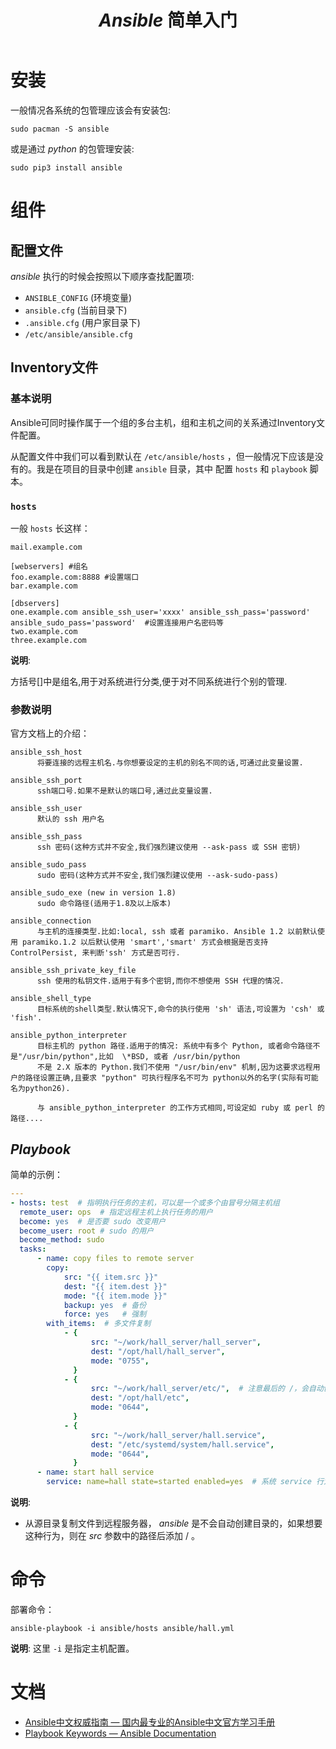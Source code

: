 #+TITLE:  /Ansible/ 简单入门
* 安装
一般情况各系统的包管理应该会有安装包:
#+begin_src shell
sudo pacman -S ansible
#+end_src

或是通过 /python/ 的包管理安装:
#+begin_src shell
sudo pip3 install ansible
#+end_src
* 组件
** 配置文件
/ansible/ 执行的时候会按照以下顺序查找配置项:
- ~ANSIBLE_CONFIG~ (环境变量)
- ~ansible.cfg~ (当前目录下)
- ~.ansible.cfg~ (用户家目录下)
- ~/etc/ansible/ansible.cfg~
** Inventory文件
*** 基本说明
Ansible可同时操作属于一个组的多台主机，组和主机之间的关系通过Inventory文件配置。

从配置文件中我们可以看到默认在 ~/etc/ansible/hosts~ ，但一般情况下应该是没有的。我是在项目的目录中创建 ~ansible~ 目录，其中
配置 ~hosts~ 和 ~playbook~ 脚本。
[[./ansible_file.png]]
*** ~hosts~
一般 ~hosts~ 长这样：
#+begin_src text
mail.example.com

[webservers] #组名
foo.example.com:8888 #设置端口
bar.example.com

[dbservers]
one.example.com ansible_ssh_user='xxxx' ansible_ssh_pass='password' ansible_sudo_pass='password'  #设置连接用户名密码等
two.example.com
three.example.com
#+end_src

*说明*:

方括号[]中是组名,用于对系统进行分类,便于对不同系统进行个别的管理.
*** 参数说明
官方文档上的介绍：
#+begin_src text
ansible_ssh_host
      将要连接的远程主机名.与你想要设定的主机的别名不同的话,可通过此变量设置.

ansible_ssh_port
      ssh端口号.如果不是默认的端口号,通过此变量设置.

ansible_ssh_user
      默认的 ssh 用户名

ansible_ssh_pass
      ssh 密码(这种方式并不安全,我们强烈建议使用 --ask-pass 或 SSH 密钥)

ansible_sudo_pass
      sudo 密码(这种方式并不安全,我们强烈建议使用 --ask-sudo-pass)

ansible_sudo_exe (new in version 1.8)
      sudo 命令路径(适用于1.8及以上版本)

ansible_connection
      与主机的连接类型.比如:local, ssh 或者 paramiko. Ansible 1.2 以前默认使用 paramiko.1.2 以后默认使用 'smart','smart' 方式会根据是否支持 ControlPersist, 来判断'ssh' 方式是否可行.

ansible_ssh_private_key_file
      ssh 使用的私钥文件.适用于有多个密钥,而你不想使用 SSH 代理的情况.

ansible_shell_type
      目标系统的shell类型.默认情况下,命令的执行使用 'sh' 语法,可设置为 'csh' 或 'fish'.

ansible_python_interpreter
      目标主机的 python 路径.适用于的情况: 系统中有多个 Python, 或者命令路径不是"/usr/bin/python",比如  \*BSD, 或者 /usr/bin/python
      不是 2.X 版本的 Python.我们不使用 "/usr/bin/env" 机制,因为这要求远程用户的路径设置正确,且要求 "python" 可执行程序名不可为 python以外的名字(实际有可能名为python26).

      与 ansible_python_interpreter 的工作方式相同,可设定如 ruby 或 perl 的路径....
#+end_src
** /Playbook/
简单的示例：
#+begin_src yaml
---
- hosts: test  # 指明执行任务的主机，可以是一个或多个由冒号分隔主机组
  remote_user: ops  # 指定远程主机上执行任务的用户
  become: yes  # 是否要 sudo 改变用户
  become_user: root # sudo 的用户
  become_method: sudo
  tasks:
      - name: copy files to remote server
        copy:
            src: "{{ item.src }}"
            dest: "{{ item.dest }}"
            mode: "{{ item.mode }}"
            backup: yes  # 备份
            force: yes   # 强制
        with_items:  # 多文件复制
            - {
                  src: "~/work/hall_server/hall_server",
                  dest: "/opt/hall/hall_server",
                  mode: "0755",
              }
            - {
                  src: "~/work/hall_server/etc/",  # 注意最后的 /，会自动创建 etc 目录
                  dest: "/opt/hall/etc",
                  mode: "0644",
              }
            - {
                  src: "~/work/hall_server/hall.service",
                  dest: "/etc/systemd/system/hall.service",
                  mode: "0644",
              }
      - name: start hall service
        service: name=hall state=started enabled=yes  # 系统 service 行为
#+end_src
*说明*:

- 从源目录复制文件到远程服务器， /ansible/ 是不会自动创建目录的，如果想要这种行为，则在 /src/ 参数中的路径后添加 / 。
* 命令
部署命令：
#+begin_src shell
ansible-playbook -i ansible/hosts ansible/hall.yml
#+end_src

*说明*: 这里 ~-i~ 是指定主机配置。
* 文档
+ [[https://ansible-tran.readthedocs.io/en/latest/index.html][Ansible中文权威指南 — 国内最专业的Ansible中文官方学习手册]]
+ [[https://docs.ansible.com/ansible/latest/reference_appendices/playbooks_keywords.html#play][Playbook Keywords — Ansible Documentation]]
